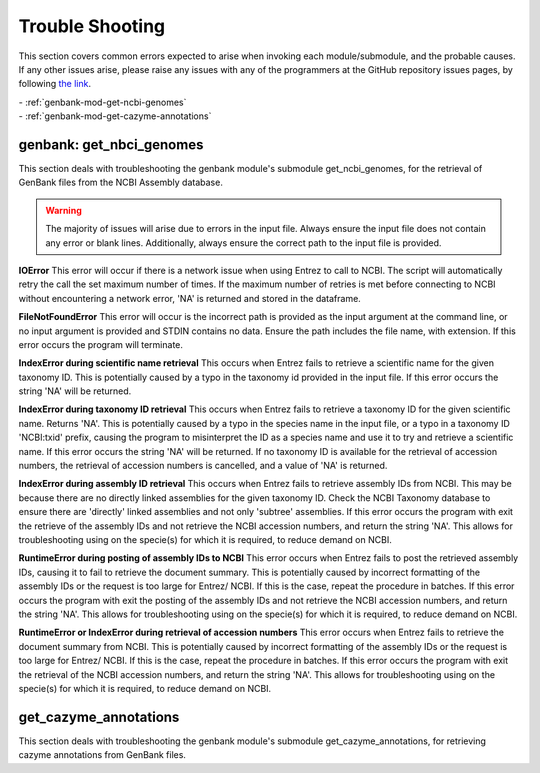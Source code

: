 
================
Trouble Shooting
================

This section covers common errors expected to arise when invoking each module/submodule, and the probable causes.
If any other issues arise, please raise any issues with any of the programmers at the GitHub repository issues pages, by
following `the link <https://github.com/HobnobMancer/PhD_Project_Scripts/issues>`_.

| - :ref:`genbank-mod-get-ncbi-genomes`
| - :ref:`genbank-mod-get-cazyme-annotations`

genbank: get_nbci_genomes
=========================

.. _genbank-mod-get-ncbi-genomes:

This section deals with troubleshooting the genbank module's submodule get_ncbi_genomes,
for the retrieval of GenBank files from the NCBI Assembly database.

.. warning::
    The majority of issues will arise due to errors in the input file. Always ensure the input file does not contain any
    error or blank lines. Additionally, always ensure the correct path to the input file is provided.

**IOError**
This error will occur if there is a network issue when using Entrez to call to NCBI. The script will automatically
retry the call the set maximum number of times. If the maximum number of retries is met before connecting to NCBI without
encountering a network error, 'NA' is returned and stored in the dataframe.

**FileNotFoundError**
This error will occur is the incorrect path is provided as the input argument at the command line, or no input argument
is provided and STDIN contains no data. Ensure the path includes the file name, with extension. If this error occurs the
program will terminate.

**IndexError during scientific name retrieval**
This occurs when Entrez fails to retrieve a scientific name for the given taxonomy ID. This is potentially caused by a typo
in the taxonomy id provided in the input file. If this error occurs the string 'NA' will be returned.

**IndexError during taxonomy ID retrieval**
This occurs when Entrez fails to retrieve a taxonomy ID for the given scientific name. Returns 'NA'. This is potentially
caused by a typo in the species name in the input file, or a typo in a taxonomy ID 'NCBI:txid' prefix, causing the program
to misinterpret the ID as a species name and use it to try and retrieve a scientific name. If this error occurs the string
'NA' will be returned. If no taxonomy ID is available for the retrieval of accession numbers, the retrieval of accession
numbers is cancelled, and a value of 'NA' is returned.

**IndexError during assembly ID retrieval**
This occurs when Entrez fails to retrieve assembly IDs from NCBI. This may be because there are no directly linked assemblies
for the given taxonomy ID. Check the NCBI Taxonomy database to ensure there are 'directly' linked assemblies and not only
'subtree' assemblies. If this error occurs the program with exit the retrieve of the assembly IDs and not retrieve the
NCBI accession numbers, and return the string 'NA'. This allows for troubleshooting using on the specie(s) for which it is
required, to reduce demand on NCBI.

**RuntimeError during posting of assembly IDs to NCBI**
This error occurs when Entrez fails to post the retrieved assembly IDs, causing it to fail to retrieve the document summary.
This is potentially caused by incorrect formatting of the assembly IDs or the request is too large for Entrez/ NCBI.
If this is the case, repeat the procedure in batches. If this error occurs the program with exit the posting of the assembly
IDs and not retrieve the NCBI accession numbers, and return the string 'NA'. This allows for troubleshooting using on the
specie(s) for which it is required, to reduce demand on NCBI.

**RuntimeError or IndexError during retrieval of accession numbers**
This error occurs when Entrez fails to retrieve the document summary from NCBI. This is potentially caused by incorrect
formatting of the assembly IDs or the request is too large for Entrez/ NCBI. If this is the case, repeat the procedure
in batches. If this error occurs the program with exit the retrieval of the NCBI accession numbers, and return the
string 'NA'. This allows for troubleshooting using on the specie(s) for which it is required, to reduce demand on NCBI.

.. _genbank-mod-get-cazyme-annotations:

get_cazyme_annotations
======================

This section deals with troubleshooting the genbank module's submodule get_cazyme_annotations,
for retrieving cazyme annotations from GenBank files.

